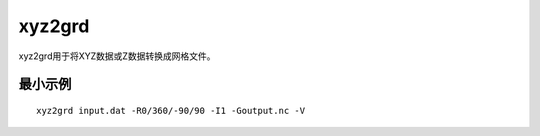 .. index:: ! xyz2grd

xyz2grd
=======

xyz2grd用于将XYZ数据或Z数据转换成网格文件。

最小示例
--------

::

    xyz2grd input.dat -R0/360/-90/90 -I1 -Goutput.nc -V


